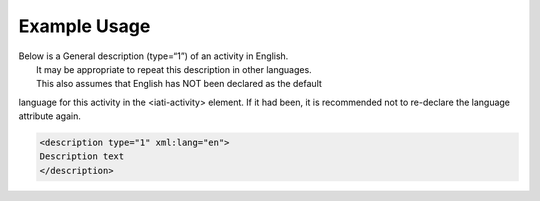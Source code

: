 

Example Usage
~~~~~~~~~~~~~

| Below is a General description (type=“1”) of an activity in English.
|  It may be appropriate to repeat this description in other languages.
|  This also assumes that English has NOT been declared as the default
language for this activity in the <iati-activity> element. If it had
been, it is recommended not to re-declare the language attribute again.

.. code-block:: xml

    <description type="1" xml:lang="en">
    Description text
    </description>
